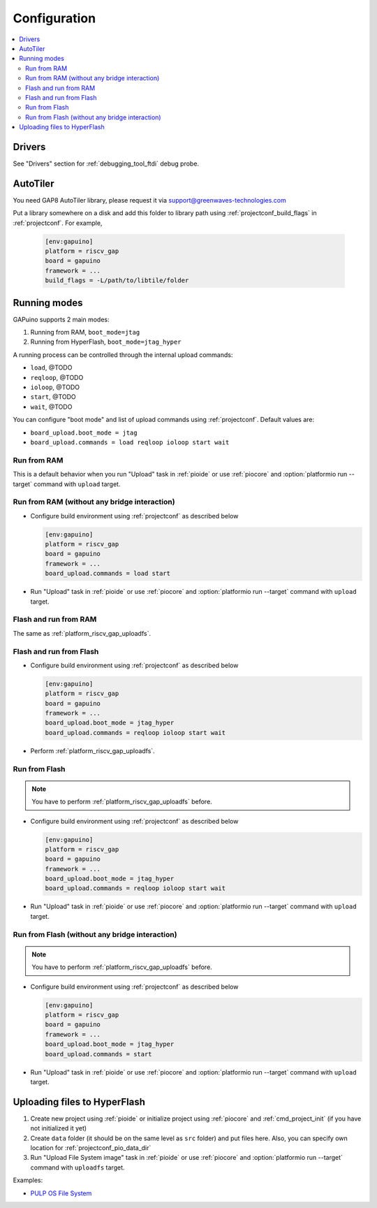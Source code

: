 ..  Copyright (c) 2014-present PlatformIO <contact@platformio.org>
    Licensed under the Apache License, Version 2.0 (the "License");
    you may not use this file except in compliance with the License.
    You may obtain a copy of the License at
       http://www.apache.org/licenses/LICENSE-2.0
    Unless required by applicable law or agreed to in writing, software
    distributed under the License is distributed on an "AS IS" BASIS,
    WITHOUT WARRANTIES OR CONDITIONS OF ANY KIND, either express or implied.
    See the License for the specific language governing permissions and
    limitations under the License.

Configuration
-------------

.. contents::
  :local:

Drivers
~~~~~~~

See "Drivers" section for :ref:`debugging_tool_ftdi` debug probe.

AutoTiler
~~~~~~~~~

You need GAP8 AutoTiler library, please request it via
`support@greenwaves-technologies.com <mailto:support@greenwaves-technologies.com>`_

Put a library somewhere on a disk and add this folder to library path using
:ref:`projectconf_build_flags` in :ref:`projectconf`. For example,

  .. code-block:: ini

    [env:gapuino]
    platform = riscv_gap
    board = gapuino
    framework = ...
    build_flags = -L/path/to/libtile/folder


Running modes
~~~~~~~~~~~~~

GAPuino supports 2 main modes:

1. Running from RAM, ``boot_mode=jtag``
2. Running from HyperFlash, ``boot_mode=jtag_hyper``

A running process can be controlled through the internal upload commands:

* ``load``, @TODO
* ``reqloop``, @TODO
* ``ioloop``, @TODO
* ``start``, @TODO
* ``wait``, @TODO

You can configure "boot mode" and list of upload commands using :ref:`projectconf`.
Default values are:

* ``board_upload.boot_mode = jtag``
* ``board_upload.commands = load reqloop ioloop start wait``

Run from RAM
^^^^^^^^^^^^

This is a default behavior when you run "Upload" task in :ref:`pioide` or use
:ref:`piocore` and :option:`platformio run --target` command with ``upload`` target.

Run from RAM (without any bridge interaction)
^^^^^^^^^^^^^^^^^^^^^^^^^^^^^^^^^^^^^^^^^^^^^

* Configure build environment using :ref:`projectconf` as described below

  .. code-block:: ini

    [env:gapuino]
    platform = riscv_gap
    board = gapuino
    framework = ...
    board_upload.commands = load start

* Run "Upload" task in :ref:`pioide` or use :ref:`piocore` and
  :option:`platformio run --target` command with ``upload`` target.

Flash and run from RAM
^^^^^^^^^^^^^^^^^^^^^^

The same as :ref:`platform_riscv_gap_uploadfs`.

Flash and run from Flash
^^^^^^^^^^^^^^^^^^^^^^^^

* Configure build environment using :ref:`projectconf` as described below

  .. code-block:: ini

    [env:gapuino]
    platform = riscv_gap
    board = gapuino
    framework = ...
    board_upload.boot_mode = jtag_hyper
    board_upload.commands = reqloop ioloop start wait

* Perform :ref:`platform_riscv_gap_uploadfs`.

Run from Flash
^^^^^^^^^^^^^^

.. note::
  You have to perform :ref:`platform_riscv_gap_uploadfs` before.

* Configure build environment using :ref:`projectconf` as described below

  .. code-block:: ini

    [env:gapuino]
    platform = riscv_gap
    board = gapuino
    framework = ...
    board_upload.boot_mode = jtag_hyper
    board_upload.commands = reqloop ioloop start wait

* Run "Upload" task in :ref:`pioide` or use :ref:`piocore` and
  :option:`platformio run --target` command with ``upload`` target.

Run from Flash (without any bridge interaction)
^^^^^^^^^^^^^^^^^^^^^^^^^^^^^^^^^^^^^^^^^^^^^^^

.. note::
  You have to perform :ref:`platform_riscv_gap_uploadfs` before.

* Configure build environment using :ref:`projectconf` as described below

  .. code-block:: ini

    [env:gapuino]
    platform = riscv_gap
    board = gapuino
    framework = ...
    board_upload.boot_mode = jtag_hyper
    board_upload.commands = start

* Run "Upload" task in :ref:`pioide` or use :ref:`piocore` and
  :option:`platformio run --target` command with ``upload`` target.

.. _platform_riscv_gap_uploadfs:

Uploading files to HyperFlash
~~~~~~~~~~~~~~~~~~~~~~~~~~~~~

1. Create new project using :ref:`pioide` or initialize project using
   :ref:`piocore` and :ref:`cmd_project_init` (if you have not initialized it yet)
2. Create ``data`` folder (it should be on the same level as ``src`` folder)
   and put files here. Also, you can specify own location for
   :ref:`projectconf_pio_data_dir`
3. Run "Upload File System image" task in :ref:`pioide` or use :ref:`piocore`
   and :option:`platformio run --target` command with ``uploadfs`` target.

Examples:

* `PULP OS File System <https://github.com/pioplus/platform-riscv_gap/tree/develop/examples/gapuino-pulp-os-filesystem>`_
